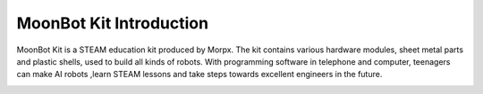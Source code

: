 .. morpx documentation master file, created by
   sphinx-quickstart on Fri Jul 19 17:00:19 2019.
   You can adapt this file completely to your liking, but it should at least
   contain the root `toctree` directive.

MoonBot Kit Introduction
===============================

MoonBot Kit is a STEAM education kit produced by Morpx.
The kit contains various hardware modules, sheet metal parts and plastic shells, used to build all kinds of robots.
With programming software in telephone and computer, teenagers can make AI robots ,learn STEAM lessons and take steps towards excellent engineers in the future.

.. image:: images/MoonBot_Kit_assembled.png

.. image:: images/MoonBot_Kit_main.png

